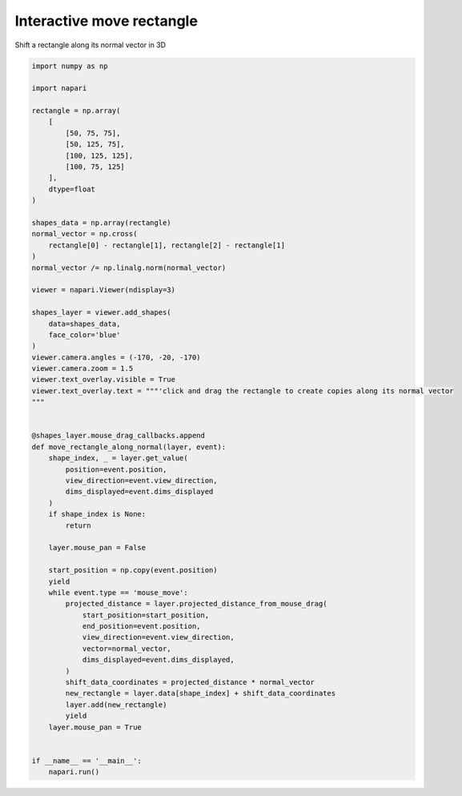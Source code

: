 
.. DO NOT EDIT.
.. THIS FILE WAS AUTOMATICALLY GENERATED BY SPHINX-GALLERY.
.. TO MAKE CHANGES, EDIT THE SOURCE PYTHON FILE:
.. "gallery/interactive_move_rectangle_3d.py"
.. LINE NUMBERS ARE GIVEN BELOW.

.. only:: html

    .. note::
        :class: sphx-glr-download-link-note

        :ref:`Go to the end <sphx_glr_download_gallery_interactive_move_rectangle_3d.py>`
        to download the full example as a Python script or as a
        Jupyter notebook.

.. rst-class:: sphx-glr-example-title

.. _sphx_glr_gallery_interactive_move_rectangle_3d.py:


Interactive move rectangle
==========================

Shift a rectangle along its normal vector in 3D

.. tags:: experimental

.. GENERATED FROM PYTHON SOURCE LINES 9-74



.. image-sg:: /gallery/images/sphx_glr_interactive_move_rectangle_3d_001.png
   :alt: interactive move rectangle 3d
   :srcset: /gallery/images/sphx_glr_interactive_move_rectangle_3d_001.png
   :class: sphx-glr-single-img





.. code-block:: Python


    import numpy as np

    import napari

    rectangle = np.array(
        [
            [50, 75, 75],
            [50, 125, 75],
            [100, 125, 125],
            [100, 75, 125]
        ],
        dtype=float
    )

    shapes_data = np.array(rectangle)
    normal_vector = np.cross(
        rectangle[0] - rectangle[1], rectangle[2] - rectangle[1]
    )
    normal_vector /= np.linalg.norm(normal_vector)

    viewer = napari.Viewer(ndisplay=3)

    shapes_layer = viewer.add_shapes(
        data=shapes_data,
        face_color='blue'
    )
    viewer.camera.angles = (-170, -20, -170)
    viewer.camera.zoom = 1.5
    viewer.text_overlay.visible = True
    viewer.text_overlay.text = """'click and drag the rectangle to create copies along its normal vector
    """


    @shapes_layer.mouse_drag_callbacks.append
    def move_rectangle_along_normal(layer, event):
        shape_index, _ = layer.get_value(
            position=event.position,
            view_direction=event.view_direction,
            dims_displayed=event.dims_displayed
        )
        if shape_index is None:
            return

        layer.mouse_pan = False

        start_position = np.copy(event.position)
        yield
        while event.type == 'mouse_move':
            projected_distance = layer.projected_distance_from_mouse_drag(
                start_position=start_position,
                end_position=event.position,
                view_direction=event.view_direction,
                vector=normal_vector,
                dims_displayed=event.dims_displayed,
            )
            shift_data_coordinates = projected_distance * normal_vector
            new_rectangle = layer.data[shape_index] + shift_data_coordinates
            layer.add(new_rectangle)
            yield
        layer.mouse_pan = True


    if __name__ == '__main__':
        napari.run()


.. _sphx_glr_download_gallery_interactive_move_rectangle_3d.py:

.. only:: html

  .. container:: sphx-glr-footer sphx-glr-footer-example

    .. container:: sphx-glr-download sphx-glr-download-jupyter

      :download:`Download Jupyter notebook: interactive_move_rectangle_3d.ipynb <interactive_move_rectangle_3d.ipynb>`

    .. container:: sphx-glr-download sphx-glr-download-python

      :download:`Download Python source code: interactive_move_rectangle_3d.py <interactive_move_rectangle_3d.py>`

    .. container:: sphx-glr-download sphx-glr-download-zip

      :download:`Download zipped: interactive_move_rectangle_3d.zip <interactive_move_rectangle_3d.zip>`


.. only:: html

 .. rst-class:: sphx-glr-signature

    `Gallery generated by Sphinx-Gallery <https://sphinx-gallery.github.io>`_

